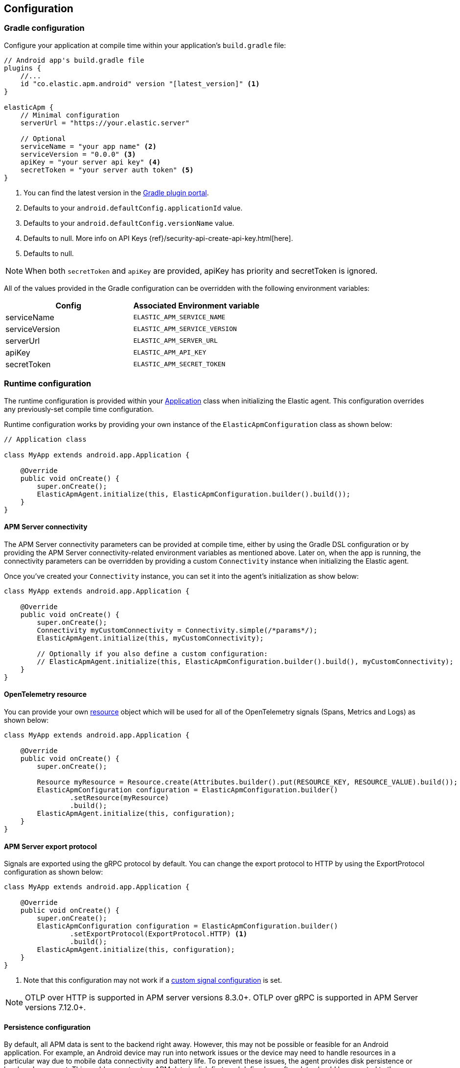 [[configuration]]
== Configuration

[float]
=== Gradle configuration

Configure your application at compile time within your application's `build.gradle` file:

[source,groovy]
----
// Android app's build.gradle file
plugins {
    //...
    id "co.elastic.apm.android" version "[latest_version]" <1>
}

elasticApm {
    // Minimal configuration
    serverUrl = "https://your.elastic.server"

    // Optional
    serviceName = "your app name" <2>
    serviceVersion = "0.0.0" <3>
    apiKey = "your server api key" <4>
    secretToken = "your server auth token" <5>
}
----

<1> You can find the latest version in the https://plugins.gradle.org/plugin/co.elastic.apm.android[Gradle plugin portal].
<2> Defaults to your `android.defaultConfig.applicationId` value.
<3> Defaults to your `android.defaultConfig.versionName` value.
<4> Defaults to null.
More info on API Keys {ref}/security-api-create-api-key.html[here].
<5> Defaults to null.

NOTE: When both `secretToken` and `apiKey` are provided, apiKey has priority and secretToken is ignored.

All of the values provided in the Gradle configuration can be overridden with the following environment variables:

|===
|Config |Associated Environment variable

|serviceName
|`ELASTIC_APM_SERVICE_NAME`

|serviceVersion
|`ELASTIC_APM_SERVICE_VERSION`

|serverUrl
|`ELASTIC_APM_SERVER_URL`

|apiKey
|`ELASTIC_APM_API_KEY`

|secretToken
|`ELASTIC_APM_SECRET_TOKEN`

|===

[float]
=== Runtime configuration

The runtime configuration is provided within your https://developer.android.com/reference/android/app/Application[Application] class when initializing the Elastic agent.
This configuration overrides any previously-set compile time configuration.

Runtime configuration works by providing your own instance of the `ElasticApmConfiguration` class as shown below:

[source,java]
----
// Application class

class MyApp extends android.app.Application {

    @Override
    public void onCreate() {
        super.onCreate();
        ElasticApmAgent.initialize(this, ElasticApmConfiguration.builder().build());
    }
}
----

[float]
[[app-server-connectivity]]
==== APM Server connectivity

The APM Server connectivity parameters can be provided at compile time, either by using the Gradle DSL configuration or by providing the APM Server connectivity-related environment variables as mentioned above.
Later on, when the app is running, the connectivity parameters can be overridden by providing a custom `Connectivity` instance when initializing the Elastic agent.

Once you've created your `Connectivity` instance, you can set it into the agent's initialization as show below:

[source,java]
----
class MyApp extends android.app.Application {

    @Override
    public void onCreate() {
        super.onCreate();
        Connectivity myCustomConnectivity = Connectivity.simple(/*params*/);
        ElasticApmAgent.initialize(this, myCustomConnectivity);

        // Optionally if you also define a custom configuration:
        // ElasticApmAgent.initialize(this, ElasticApmConfiguration.builder().build(), myCustomConnectivity);
    }
}
----

[float]
[[opentelemetry-resource]]
==== OpenTelemetry resource

You can provide your own https://opentelemetry.io/docs/languages/java/resources/[resource] object which will be used for all of the OpenTelemetry signals (Spans, Metrics and Logs) as shown below:

[source,java]
----
class MyApp extends android.app.Application {

    @Override
    public void onCreate() {
        super.onCreate();

        Resource myResource = Resource.create(Attributes.builder().put(RESOURCE_KEY, RESOURCE_VALUE).build());
        ElasticApmConfiguration configuration = ElasticApmConfiguration.builder()
                .setResource(myResource)
                .build();
        ElasticApmAgent.initialize(this, configuration);
    }
}
----

[float]
[[server-export-protocol]]
==== APM Server export protocol

Signals are exported using the gRPC protocol by default.
You can change the export protocol to HTTP by using the ExportProtocol configuration as shown below:

[source,java]
----
class MyApp extends android.app.Application {

    @Override
    public void onCreate() {
        super.onCreate();
        ElasticApmConfiguration configuration = ElasticApmConfiguration.builder()
                .setExportProtocol(ExportProtocol.HTTP) <1>
                .build();
        ElasticApmAgent.initialize(this, configuration);
    }
}
----

<1> Note that this configuration may not work if a <<custom-signal-configuration, custom signal configuration>> is set.

NOTE: OTLP over HTTP is supported in APM server versions 8.3.0+.
OTLP over gRPC is supported in APM Server versions 7.12.0+.

[float]
[[persistence-configuration]]
==== Persistence configuration

By default, all APM data is sent to the backend right away.
However, this may not be possible or feasible for an Android application.
For example, an Android device may run into network issues or the device may need to handle resources in a particular way due to mobile data connectivity and battery life.
To prevent these issues, the agent provides disk persistence or local cache support.
This enables you to store APM data in disk first, and define how often data should be exported to the backend.

The example below shows how to enable and configure the persistence feature.

[source,java]
----
class MyApp extends android.app.Application {

    @Override
    public void onCreate() {
        super.onCreate();
        PersistenceConfiguration persistenceConfiguration = PersistenceConfiguration.builder()
                .setEnabled(true) <1>
                .setMaxCacheSize(60 * 1024 * 1024) <2>
                .setExportScheduler(ExportScheduler.getDefault(60 * 1000)) <3>
                .build();
        ElasticApmConfiguration configuration = ElasticApmConfiguration.builder()
                .setPersistenceConfiguration(persistenceConfiguration)
                .build();
        ElasticApmAgent.initialize(this, configuration);
    }
}
----

<1> Defaults to `false`.
<2> Defaults to 60 MB.
<3> Defaults to one minute.
The default `ExportScheduler` will run only when the host app is running, though you can create your own implementation of it in order to provide a better-suited scheduler for your app.

[float]
[[app-id-configuration]]
==== Application ID configuration

You can provide your application name, version, and environment dynamically when building your `ElasticApmConfiguration` instance as shown below:

[source,java]
----
class MyApp extends android.app.Application {

    @Override
    public void onCreate() {
        super.onCreate();
        ElasticApmConfiguration configuration = ElasticApmConfiguration.builder()
                .setServiceName("my-custom-name")
                .setServiceVersion("1.0.0")
                .setDeploymentEnvironment("debug")
                .build();
        ElasticApmAgent.initialize(this, configuration);
    }
}
----

[float]
[[sample-rate-configuration]]
==== Sample rate configuration

Sample rates are applied to https://opentelemetry.io/docs/specs/semconv/general/session/[sessions], meaning that, if the sample rate value is `0.5`, then only half of the sessions would get sampled.
You can set a session sample rate that will be evaluated on every new session creation to determine whether the full session is exported or ignored.
Sessions are currently time-based and will kept alive for at least 30 mins.
A `session.id` attribute will be sent on every signal until the timer ends, resetting the timer whenever a new signal is created.

When the time's up, a new session ID will be generated and the sample rate will be evaluated to determine whether the new session's signals will get exported or ignored.

You can set the sample rate value at runtime either programmatically, as shown below, or remotely through the <<configuration-dynamic, Central configuration>>.
Values set through Central configuration will override the ones set programmatically.

[source,java]
----
class MyApp extends android.app.Application {

    @Override
    public void onCreate() {
        super.onCreate();
        ElasticApmConfiguration configuration = ElasticApmConfiguration.builder()
                .setSampleRate(0.5) <1>
                .build();
        ElasticApmAgent.initialize(this, configuration);
    }
}
----

<1> Only values between 0 and 1.

[float]
==== Signal filtering

You can provide your own filters to specify which spans, logs, and metrics are allowed to be exported to the backend.
With this tool, you could essentially turn some of these signals (or all) on and off at runtime depending on your own business logic.

In order to do so, you need to provide your own filters for each signal in the agent configuration as shown below:

[source,java]
----
class MyApp extends android.app.Application {

    @Override
    public void onCreate() {
        super.onCreate();
        ElasticApmConfiguration configuration = ElasticApmConfiguration.builder()
                .addLogFilter(new LogFilter(){/*...*/})
                .addMetricFilter(new MetricFilter(){/*...*/})
//                .addMetricFilter(new MetricFilter(){/*...*/}) You can add multiple filters per signal.
                .addSpanFilter(new SpanFilter() {
                    @Override
                    public boolean shouldInclude(ReadableSpan readableSpan) {
                        if (thisSpanIsAllowedToContinue(readableSpan)) {
                            return true;
                        }
                        return false;
                    }
                })
                .build();
        ElasticApmAgent.initialize(this, configuration);
    }
}
----

Each filter will contain a `shouldInclude` function which provides the signal item to be evaluated.
This function must return a boolean value--`true` when the provided item is allowed to continue or `false` when it must be discarded.

You can add multiple filters per signal which will be iterated over (in the order they were added) until all the filters are checked or until one of them decides to discard the signal item provided.

[float]
==== Automatic instrumentation enabling/disabling

The agent provides automatic instrumentation for its <<supported-technologies>> which are all enabled by default.
You can choose which ones to keep enabled, as well as and disabling those you don't need, at runtime, like so:

[source,java]
----
class MyApp extends android.app.Application {

    @Override
    public void onCreate() {
        super.onCreate();

        // When building an InstrumentationConfiguration object using `InstrumentationConfiguration.builder()`
        // all of the instrumentations are disabled by default, so you only need to enable the ones you need.
        InstrumentationConfiguration instrumentations = InstrumentationConfiguration.builder()
            .enableHttpTracing(true)
            .build();
        ElasticApmConfiguration configuration = ElasticApmConfiguration.builder()
                .setInstrumentationConfiguration(instrumentations)
                .build();
        ElasticApmAgent.initialize(this, configuration);
    }
}
----

NOTE: When building an InstrumentationConfiguration object using `InstrumentationConfiguration.builder()`, all instrumentations are disabled by default.
Only enable the instrumentations you need using the builder setter methods.

[float]
==== HTTP Configuration

The agent provides a configuration object for HTTP-related spans named `HttpTraceConfiguration`.
You can pass an instance of it to the `ElasticApmConfiguration` object when initializing the agent in order to customize how the HTTP spans should be handled.

[float]
===== Filtering HTTP requests from getting traced

By default, all of your app's HTTP requests will get traced.
You can avoid some requests from getting traced by creating your own `HttpExclusionRule`.
For example, this is an exclusion rule that prevents all requests with the host `127.0.0.1` from getting traced:

[source,java]
----
class MyHttpExclusionRule extends HttpExclusionRule {

    @Override
    public boolean exclude(HttpRequest request) {
        return request.url.getHost().equals("127.0.0.1");
    }
}
----

Then you'd need to add it to Elastic's Agent config through its `HttpTraceConfiguration`, like so:

[source,java]
----
class MyApp extends android.app.Application {

    @Override
    public void onCreate() {
        super.onCreate();
        HttpTraceConfiguration httpConfig = HttpTraceConfiguration.builder()
            .addExclusionRule(new MyHttpExclusionRule())
            .build();
        ElasticApmConfiguration configuration = ElasticApmConfiguration.builder()
                .setHttpTraceConfiguration(httpConfig)
                .build();
        ElasticApmAgent.initialize(this, configuration);
    }
}
----

[float]
===== Adding extra attributes to your HTTP requests' spans

If the HTTP span attributes https://github.com/elastic/apm/tree/main/specs/agents/mobile[provided by default] aren't enough, you can attach your own `HttpAttributesVisitor` to add extra params to each HTTP request being traced.
For example:

[source,java]
----
class MyHttpAttributesVisitor implements HttpAttributesVisitor {

    public void visit(AttributesBuilder attrsBuilder, HttpRequest request) {
        attrsBuilder.put("my_custom_attr_key", "my_custom_attr_value");
    }
}
----

Then you'd need to add it to Elastic's Agent config through its `HttpTraceConfiguration`, like so:

[source,java]
----
class MyApp extends android.app.Application {

    @Override
    public void onCreate() {
        super.onCreate();
        HttpTraceConfiguration httpConfig = HttpTraceConfiguration.builder()
        .addHttpAttributesVisitor(new MyHttpAttributesVisitor())
        .build();
        ElasticApmConfiguration configuration = ElasticApmConfiguration.builder()
                .setHttpTraceConfiguration(httpConfig)
                .build();
        ElasticApmAgent.initialize(this, configuration);
    }
}
----

[float]
==== Trace spans attributes notes

There are https://github.com/elastic/apm/tree/main/specs/agents/mobile[common attributes] that the Elastic APM agent gathers for every Span.
However, due to the nature of Android's OS, to collect some device-related data some of the above-mentioned resources require the Host app (your app) to have specific runtime permissions granted.
If the corresponding permissions aren't granted, then the device data won't be collected, and nothing will be sent for those attributes.
This table outlines the attributes and their corresponding permissions:

|===
|Attribute |Used in |Requires permission

|`net.host.connection.subtype`
|All Spans
|https://developer.android.com/reference/android/Manifest.permission#READ_PHONE_STATE[READ_PHONE_STATE]

|===

[float]
==== Internal logging policy

By default, all logs created by this library are printed for a debuggable app build.
In the case of non-debuggable builds, only logs at the INFO level and above are printed.

If you would like to create a custom log policy or even disable all of the logs from this library altogether, you can do so by providing your own `LoggingPolicy` configuration.
The below example policy will allow all logs of level WARN and higher to be printed.
Levels below WARN will be ignored.

[source,java]
----
class MyApp extends android.app.Application {

    @Override
    public void onCreate() {
        super.onCreate();
        // This example policy will allow all logs of level WARN and higher to get printed, ignoring levels below it.
        LoggingPolicy loggingPolicy = LoggingPolicy.enabled(LogLevel.WARN);

        ElasticApmConfiguration.builder()
                .setLibraryLoggingPolicy(loggingPolicy)
                .build();
        ElasticApmAgent.initialize(this, configuration);
    }
}
----

[float]
=== Advanced configurable options

[float]
[[custom-signal-configuration]]
==== Custom SignalConfiguration

A SignalConfiguration object contains OpenTelemetry's processors for all signals: spans, metrics, and logs.
The agent takes care of creating a default SignalConfiguration implementation based on the <<app-server-connectivity, Connectivity parameters>> passed during the agent's initialization, as well as the <<server-export-protocol, export protocol>> chosen for sending data to the APM Server.
However, if you need more control over OpenTelemetry's processors and exporters, you can override the default SignalConfiguration object and provide your own with custom processors and/or exporters, as shown below:

[source,java]
----
class MyApp extends android.app.Application {

    @Override
    public void onCreate() {
        super.onCreate();
        SpanExporter mySpanExporter;
        LogRecordExporter myLogRecordExporter;
        MetricExporter myMetricExporter;

        // You could also pass processors instead of exporters.
        SignalConfiguration mySignalConfiguration = SignalConfiguration.custom(mySpanExporter, myLogRecordExporter, myMetricExporter); <1>

        ElasticApmConfiguration.builder()
                .setSignalConfiguration(mySignalConfiguration)
                .build();
        ElasticApmAgent.initialize(this, configuration);
    }
}
----

<1> You can either create your own implementation for the SignalConfiguration interface, or you can use the `SignalConfiguration.custom` function and pass your implementations for OpenTelemetry's processors and/or exporters.

[float]
[[opentelemetry-sdk-configuration]]
==== Further configurations from the OpenTelemetry SDK.

The configurable parameters provided by the Elastic APM agent aim to help configuring common use cases in an easy way, in most of the cases it means to act as a facade between your application and the OpenTelemetry Java SDK that this agent is built on top.
If your project requires to configure more advanced aspects of the overall APM processes, you could directly apply that configuration using the https://opentelemetry.io/docs/instrumentation/java/getting-started/[OpenTelemetry SDK], which becomes available for you to use within your project by adding the Elastic agent plugin, as explained in <<setup,the agent setup guide>>.
Said configuration will be used by the Elastic agent for the https://opentelemetry.io/docs/concepts/signals/[signals] it sends out of the box.

[float]
[[configuration-dynamic]]
=== Dynamic configuration image:./images/dynamic-config.svg[]

Configuration options marked with Dynamic true can be changed at runtime when set from Kibana's {kibana-ref}/agent-configuration.html[central configuration].

[float]
=== Option reference

This is a list of all configuration options.

[float]
[[config-recording]]
==== `recording` (added[0.4.0])

A boolean specifying if the agent should be recording or not.
When recording, the agent instruments incoming HTTP requests, tracks errors and collects and sends metrics.
When not recording, the agent works as a noop, not collecting data and not communicating with the APM sever, except for polling the central configuration endpoint.
As this is a reversible switch, agent threads are not being killed when inactivated, but they will be mostly idle in this state, so the overhead should be negligible.

You can use this setting to dynamically disable Elastic APM at runtime.

<<configuration-dynamic, image:./images/dynamic-config.svg[] >>

[options="header"]
|============
| Default                          | Type                | Dynamic
| `true` | Boolean | true
|============

[float]
[[config-session-sample-rate]]
==== `session_sample_rate` (added[0.9.0])

By default, the agent will sample all signals generated by your application (e.g. spans, metrics, and logs).
To reduce overhead and storage requirements, you can set the sample rate to a value between 0.0 and 1.0. When reduced below 1.0, data will be sampled per session.
This is so context in a given session isn't lost.
You can use this setting to dynamically disable Elastic APM at runtime by setting the sample rate to `0`.

<<configuration-dynamic, image:./images/dynamic-config.svg[] >>

[options="header"]
|============
| Default                          | Type                | Dynamic
| `1.0` | Float | true
|============
